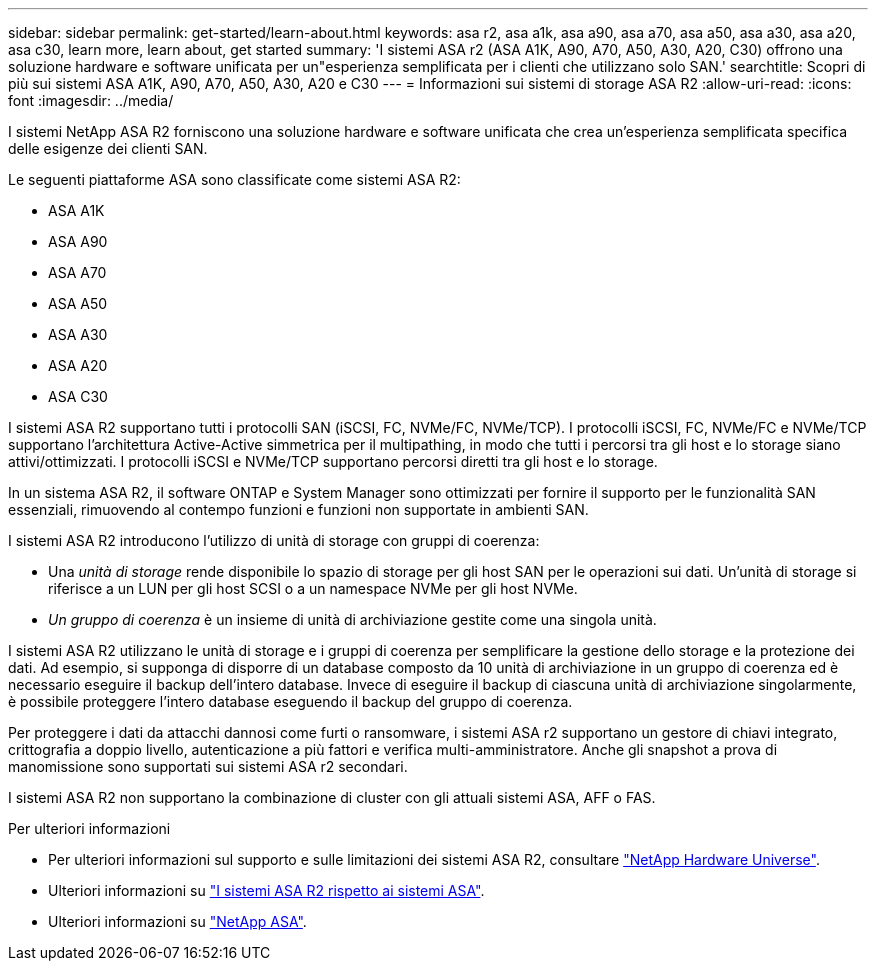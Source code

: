 ---
sidebar: sidebar 
permalink: get-started/learn-about.html 
keywords: asa r2, asa a1k, asa a90, asa a70, asa a50, asa a30, asa a20, asa c30, learn more, learn about, get started 
summary: 'I sistemi ASA r2 (ASA A1K, A90, A70, A50, A30, A20, C30) offrono una soluzione hardware e software unificata per un"esperienza semplificata per i clienti che utilizzano solo SAN.' 
searchtitle: Scopri di più sui sistemi ASA A1K, A90, A70, A50, A30, A20 e C30 
---
= Informazioni sui sistemi di storage ASA R2
:allow-uri-read: 
:icons: font
:imagesdir: ../media/


[role="lead"]
I sistemi NetApp ASA R2 forniscono una soluzione hardware e software unificata che crea un'esperienza semplificata specifica delle esigenze dei clienti SAN.

Le seguenti piattaforme ASA sono classificate come sistemi ASA R2:

* ASA A1K
* ASA A90
* ASA A70
* ASA A50
* ASA A30
* ASA A20
* ASA C30


I sistemi ASA R2 supportano tutti i protocolli SAN (iSCSI, FC, NVMe/FC, NVMe/TCP). I protocolli iSCSI, FC, NVMe/FC e NVMe/TCP supportano l'architettura Active-Active simmetrica per il multipathing, in modo che tutti i percorsi tra gli host e lo storage siano attivi/ottimizzati. I protocolli iSCSI e NVMe/TCP supportano percorsi diretti tra gli host e lo storage.

In un sistema ASA R2, il software ONTAP e System Manager sono ottimizzati per fornire il supporto per le funzionalità SAN essenziali, rimuovendo al contempo funzioni e funzioni non supportate in ambienti SAN.

I sistemi ASA R2 introducono l'utilizzo di unità di storage con gruppi di coerenza:

* Una _unità di storage_ rende disponibile lo spazio di storage per gli host SAN per le operazioni sui dati. Un'unità di storage si riferisce a un LUN per gli host SCSI o a un namespace NVMe per gli host NVMe.
* _Un gruppo di coerenza_ è un insieme di unità di archiviazione gestite come una singola unità.


I sistemi ASA R2 utilizzano le unità di storage e i gruppi di coerenza per semplificare la gestione dello storage e la protezione dei dati. Ad esempio, si supponga di disporre di un database composto da 10 unità di archiviazione in un gruppo di coerenza ed è necessario eseguire il backup dell'intero database. Invece di eseguire il backup di ciascuna unità di archiviazione singolarmente, è possibile proteggere l'intero database eseguendo il backup del gruppo di coerenza.

Per proteggere i dati da attacchi dannosi come furti o ransomware, i sistemi ASA r2 supportano un gestore di chiavi integrato, crittografia a doppio livello, autenticazione a più fattori e verifica multi-amministratore. Anche gli snapshot a prova di manomissione sono supportati sui sistemi ASA r2 secondari.

I sistemi ASA R2 non supportano la combinazione di cluster con gli attuali sistemi ASA, AFF o FAS.

.Per ulteriori informazioni
* Per ulteriori informazioni sul supporto e sulle limitazioni dei sistemi ASA R2, consultare link:https://hwu.netapp.com/["NetApp Hardware Universe"^].
* Ulteriori informazioni su link:../learn-more/hardware-comparison.html["I sistemi ASA R2 rispetto ai sistemi ASA"].
* Ulteriori informazioni su link:https://www.netapp.com/pdf.html?item=/media/85736-ds-4254-asa.pdf["NetApp ASA"].

